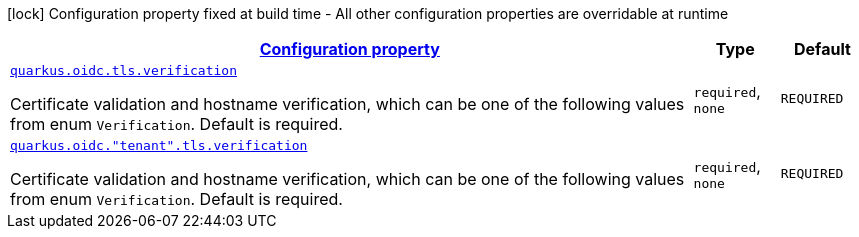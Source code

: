 [.configuration-legend]
icon:lock[title=Fixed at build time] Configuration property fixed at build time - All other configuration properties are overridable at runtime
[.configuration-reference, cols="80,.^10,.^10"]
|===

h|[[quarkus-oidc-oidc-tenant-config-tls_configuration]]link:#quarkus-oidc-oidc-tenant-config-tls_configuration[Configuration property]

h|Type
h|Default

a| [[quarkus-oidc-oidc-tenant-config-tls_quarkus.oidc.tls.verification]]`link:#quarkus-oidc-oidc-tenant-config-tls_quarkus.oidc.tls.verification[quarkus.oidc.tls.verification]`

[.description]
--
Certificate validation and hostname verification, which can be one of the following values from enum `Verification`. Default is required.
--|`required`, `none` 
|`REQUIRED`


a| [[quarkus-oidc-oidc-tenant-config-tls_quarkus.oidc.-tenant-.tls.verification]]`link:#quarkus-oidc-oidc-tenant-config-tls_quarkus.oidc.-tenant-.tls.verification[quarkus.oidc."tenant".tls.verification]`

[.description]
--
Certificate validation and hostname verification, which can be one of the following values from enum `Verification`. Default is required.
--|`required`, `none` 
|`REQUIRED`

|===